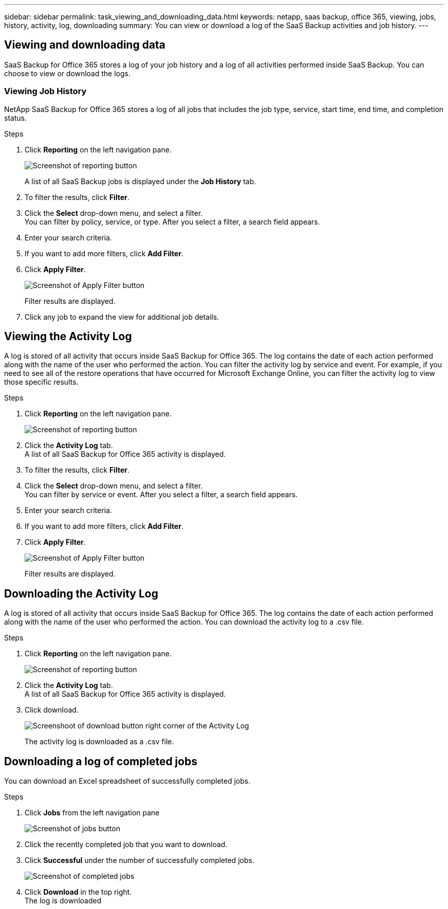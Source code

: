 ---
sidebar: sidebar
permalink: task_viewing_and_downloading_data.html
keywords: netapp, saas backup, office 365, viewing, jobs, history, activity, log, downloading
summary: You can view or download a log of the SaaS Backup activities and job history.
---

:toc: macro
:toclevels: 1
:hardbreaks:
:nofooter:
:icons: font
:linkattrs:
:imagesdir: ./media/

== Viewing and downloading data
SaaS Backup for Office 365 stores a log of your job history and a log of all activities performed inside SaaS Backup. You can choose to view or download the logs.

=== Viewing Job History
NetApp SaaS Backup for Office 365 stores a log of all jobs that includes the job type, service, start time, end time, and completion status.

.Steps

.	Click *Reporting* on the left navigation pane.
+
image:reporting.gif[Screenshot of reporting button]
+
A list of all SaaS Backup jobs is displayed under the *Job History* tab.
.	To filter the results, click *Filter*.
.	Click the *Select* drop-down menu, and select a filter.
  You can filter by policy, service, or type. After you select a filter, a search field appears.
.	Enter your search criteria.
.	If you want to add more filters, click *Add Filter*.
.	Click *Apply Filter*.
+
image:apply_filter.gif[Screenshot of Apply Filter button]
+
Filter results are displayed.
.	Click any job to expand the view for additional job details.

== Viewing the Activity Log
A log is stored of all activity that occurs inside SaaS Backup for Office 365.  The log contains the date of each action performed along with the name of the user who performed the action. You can filter the activity log by service and event. For example, if you need to see all of the restore operations that have occurred for Microsoft Exchange Online, you can filter the activity log to view those specific results.

.Steps

.	Click *Reporting* on the left navigation pane.
+
image:reporting.gif[Screenshot of reporting button]
.	Click the *Activity Log* tab.
  A list of all SaaS Backup for Office 365 activity is displayed.
.	To filter the results, click *Filter*.
.	Click the *Select* drop-down menu, and select a filter.
  You can filter by service or event.  After you select a filter, a search field appears.
.	Enter your search criteria.
.	If you want to add more filters, click *Add Filter*.
.	Click *Apply Filter*.
+
image:apply_filter.gif[Screenshot of Apply Filter button]
+
Filter results are displayed.

== Downloading the Activity Log
A log is stored of all activity that occurs inside SaaS Backup for Office 365.  The log contains the date of each action performed along with the name of the user who performed the action. You can download the activity log to a .csv file.

.Steps

.	Click *Reporting* on the left navigation pane.
+
image:reporting.gif[Screenshot of reporting button]
.	Click the *Activity Log* tab.
A list of all SaaS Backup for Office 365 activity is displayed.
.	Click download.
+
image:download_activitylog.gif[Screenshoot of download button right corner of the Activity Log]
+
The activity log is downloaded as a .csv file.

== Downloading a log of completed jobs
You can download an Excel spreadsheet of successfully completed jobs.

.Steps

. Click *Jobs* from the left navigation pane
+
image:jobs_button.gif[Screenshot of jobs button]
. Click the recently completed job that you want to download.
. Click *Successful* under the number of successfully completed jobs.
+
image:completed_jobs.gif[Screenshot of completed jobs]
. Click *Download* in the top right.
  The log is downloaded
